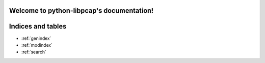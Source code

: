 .. python-libpcap documentation master file, created by
   sphinx-quickstart on Mon Sep  2 22:27:24 2019.
   You can adapt this file completely to your liking, but it should at least
   contain the root `toctree` directive.

Welcome to python-libpcap's documentation!
==========================================

.. mdinclude:: ../../README.md


Indices and tables
==================

* :ref:`genindex`
* :ref:`modindex`
* :ref:`search`
